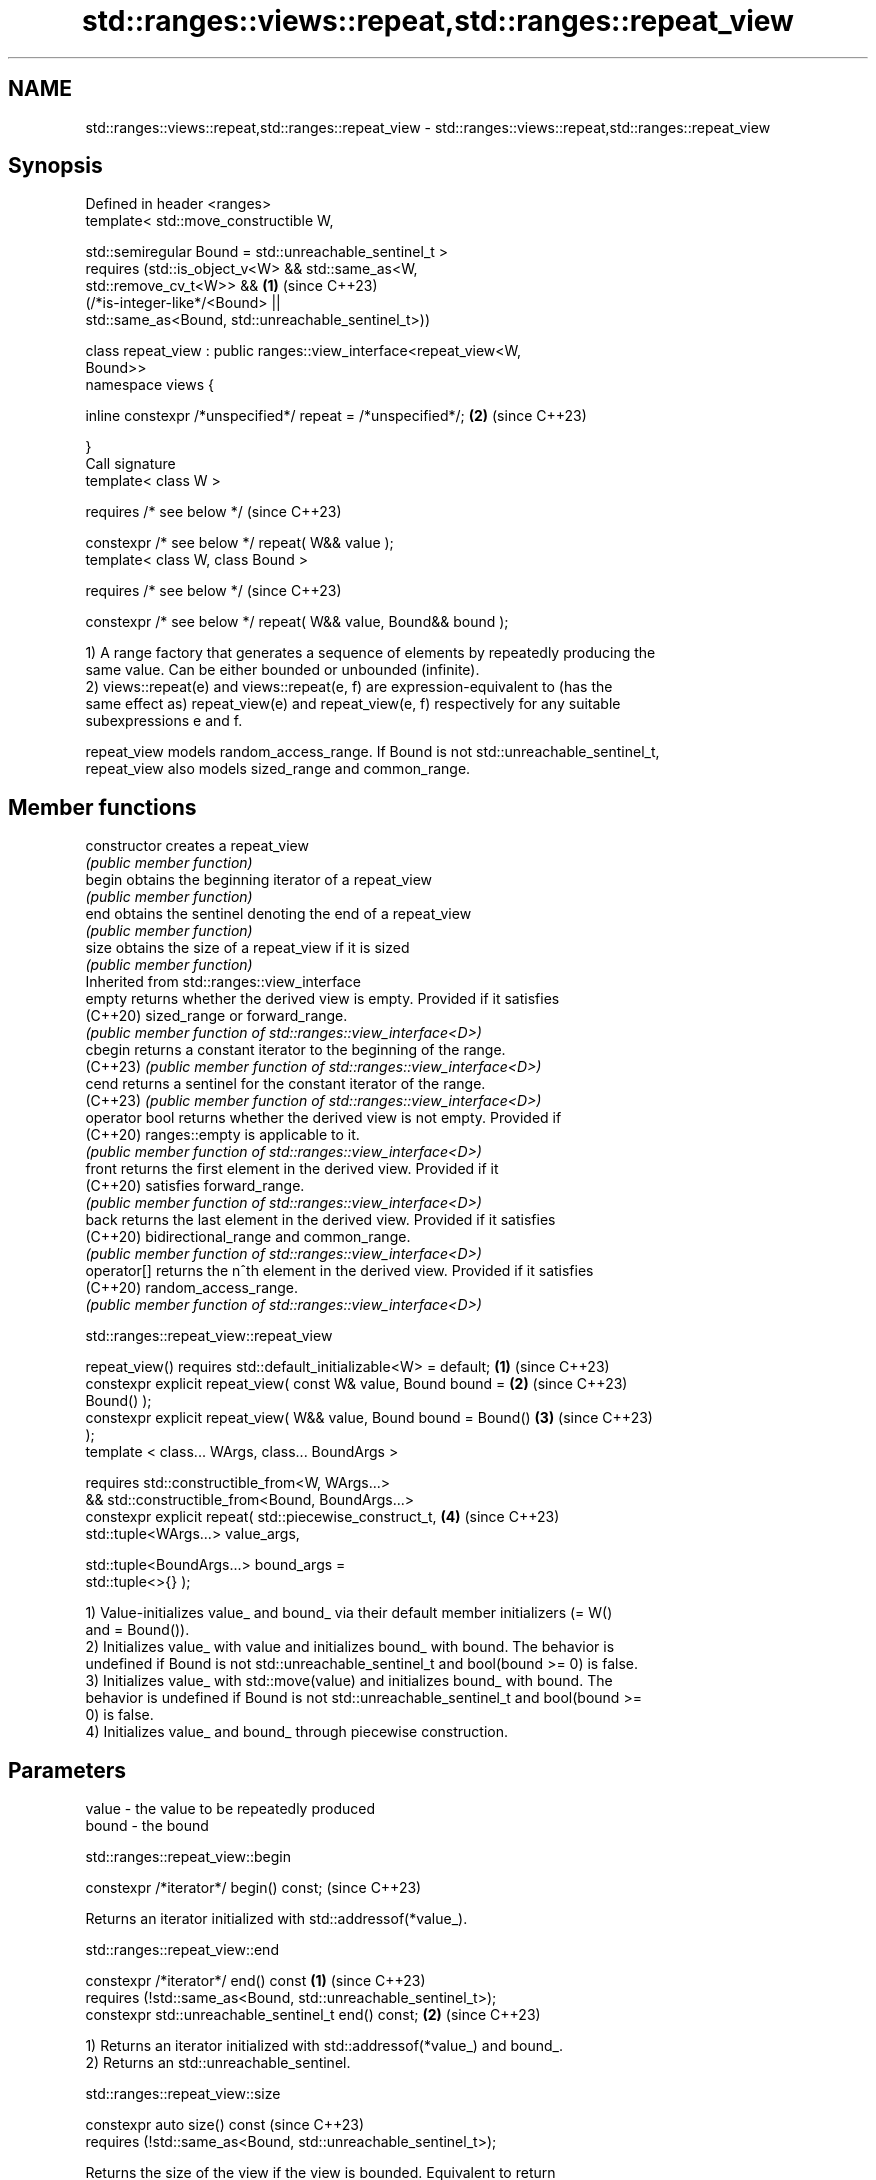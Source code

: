 .TH std::ranges::views::repeat,std::ranges::repeat_view 3 "2024.06.10" "http://cppreference.com" "C++ Standard Libary"
.SH NAME
std::ranges::views::repeat,std::ranges::repeat_view \- std::ranges::views::repeat,std::ranges::repeat_view

.SH Synopsis
   Defined in header <ranges>
   template< std::move_constructible W,

             std::semiregular Bound = std::unreachable_sentinel_t >
       requires (std::is_object_v<W> && std::same_as<W,
   std::remove_cv_t<W>> &&                                            \fB(1)\fP (since C++23)
                (/*is-integer-like*/<Bound> ||
                 std::same_as<Bound, std::unreachable_sentinel_t>))

   class repeat_view : public ranges::view_interface<repeat_view<W,
   Bound>>
   namespace views {

       inline constexpr /*unspecified*/ repeat = /*unspecified*/;     \fB(2)\fP (since C++23)

   }
   Call signature
   template< class W >

       requires /* see below */                                           (since C++23)

   constexpr /* see below */ repeat( W&& value );
   template< class W, class Bound >

       requires /* see below */                                           (since C++23)

   constexpr /* see below */ repeat( W&& value, Bound&& bound );

   1) A range factory that generates a sequence of elements by repeatedly producing the
   same value. Can be either bounded or unbounded (infinite).
   2) views::repeat(e) and views::repeat(e, f) are expression-equivalent to (has the
   same effect as) repeat_view(e) and repeat_view(e, f) respectively for any suitable
   subexpressions e and f.

   repeat_view models random_access_range. If Bound is not std::unreachable_sentinel_t,
   repeat_view also models sized_range and common_range.

.SH Member functions

   constructor   creates a repeat_view
                 \fI(public member function)\fP
   begin         obtains the beginning iterator of a repeat_view
                 \fI(public member function)\fP
   end           obtains the sentinel denoting the end of a repeat_view
                 \fI(public member function)\fP
   size          obtains the size of a repeat_view if it is sized
                 \fI(public member function)\fP
         Inherited from std::ranges::view_interface
   empty         returns whether the derived view is empty. Provided if it satisfies
   (C++20)       sized_range or forward_range.
                 \fI(public member function of std::ranges::view_interface<D>)\fP
   cbegin        returns a constant iterator to the beginning of the range.
   (C++23)       \fI(public member function of std::ranges::view_interface<D>)\fP
   cend          returns a sentinel for the constant iterator of the range.
   (C++23)       \fI(public member function of std::ranges::view_interface<D>)\fP
   operator bool returns whether the derived view is not empty. Provided if
   (C++20)       ranges::empty is applicable to it.
                 \fI(public member function of std::ranges::view_interface<D>)\fP
   front         returns the first element in the derived view. Provided if it
   (C++20)       satisfies forward_range.
                 \fI(public member function of std::ranges::view_interface<D>)\fP
   back          returns the last element in the derived view. Provided if it satisfies
   (C++20)       bidirectional_range and common_range.
                 \fI(public member function of std::ranges::view_interface<D>)\fP
   operator[]    returns the n^th element in the derived view. Provided if it satisfies
   (C++20)       random_access_range.
                 \fI(public member function of std::ranges::view_interface<D>)\fP

std::ranges::repeat_view::repeat_view

   repeat_view() requires std::default_initializable<W> = default;    \fB(1)\fP (since C++23)
   constexpr explicit repeat_view( const W& value, Bound bound =      \fB(2)\fP (since C++23)
   Bound() );
   constexpr explicit repeat_view( W&& value, Bound bound = Bound()   \fB(3)\fP (since C++23)
   );
   template < class... WArgs, class... BoundArgs >

       requires std::constructible_from<W, WArgs...>
             && std::constructible_from<Bound, BoundArgs...>
   constexpr explicit repeat( std::piecewise_construct_t,             \fB(4)\fP (since C++23)
                              std::tuple<WArgs...> value_args,

                              std::tuple<BoundArgs...> bound_args =
   std::tuple<>{} );

   1) Value-initializes value_ and bound_ via their default member initializers (= W()
   and = Bound()).
   2) Initializes value_ with value and initializes bound_ with bound. The behavior is
   undefined if Bound is not std::unreachable_sentinel_t and bool(bound >= 0) is false.
   3) Initializes value_ with std::move(value) and initializes bound_ with bound. The
   behavior is undefined if Bound is not std::unreachable_sentinel_t and bool(bound >=
   0) is false.
   4) Initializes value_ and bound_ through piecewise construction.

.SH Parameters

   value - the value to be repeatedly produced
   bound - the bound

std::ranges::repeat_view::begin

   constexpr /*iterator*/ begin() const;  (since C++23)

   Returns an iterator initialized with std::addressof(*value_).

std::ranges::repeat_view::end

   constexpr /*iterator*/ end() const                                \fB(1)\fP (since C++23)
       requires (!std::same_as<Bound, std::unreachable_sentinel_t>);
   constexpr std::unreachable_sentinel_t end() const;                \fB(2)\fP (since C++23)

   1) Returns an iterator initialized with std::addressof(*value_) and bound_.
   2) Returns an std::unreachable_sentinel.

std::ranges::repeat_view::size

   constexpr auto size() const                                        (since C++23)
       requires (!std::same_as<Bound, std::unreachable_sentinel_t>);

   Returns the size of the view if the view is bounded. Equivalent to return
   /*to-unsigned-like*/(bound_);.

   The exposition-only function template to-unsigned-like converts its argument (which
   must be integer-like) to the corresponding unsigned version of the argument type.

   Deduction guides

   template< class W, class Bound >                   (since C++23)
   repeat_view( W, Bound ) -> repeat_view<W, Bound>;

   Nested classes

   iterator the iterator type
   (C++23)  (exposition-only member class*)

.SH Notes

     Feature-test macro     Value    Std           Feature
   __cpp_lib_ranges_repeat 202207L (C++23) std::ranges::repeat_view

.SH Example


// Run this code

 #include <iostream>
 #include <ranges>
 #include <string_view>
 using namespace std::literals;

 int main()
 {
     // bounded overload
     for (auto s : std::views::repeat("C++"sv, 3))
         std::cout << s << ' ';
     std::cout << '\\n';

     // unbounded overload
     for (auto s : std::views::repeat("I know that you know that"sv)
                 | std::views::take(3))
         std::cout << s << ' ';
     std::cout << "...\\n";
 }

.SH Output:

 C++ C++ C++
 I know that you know that I know that you know that I know that you know that ...

.SH See also

   ranges::iota_view a view consisting of a sequence generated by repeatedly
   views::iota       incrementing an initial value
   (C++20)           \fI(class template)\fP (customization point object)

